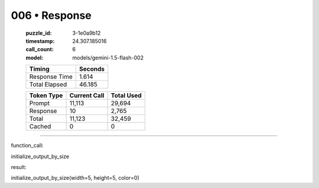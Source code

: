 006 • Response
==============

   :puzzle_id: 3-1e0a9b12
   :timestamp: 24.307.185016
   :call_count: 6

   :model: models/gemini-1.5-flash-002

   +----------------+--------------+
   | Timing         |      Seconds |
   +================+==============+
   | Response Time  |        1.614 |
   +----------------+--------------+
   | Total Elapsed  |       46.185 |
   +----------------+--------------+



   +----------------+--------------+-------------+
   | Token Type     | Current Call |  Total Used |
   +================+==============+=============+
   | Prompt         |       11,113 |      29,694 |
   +----------------+--------------+-------------+
   | Response       |           10 |       2,765 |
   +----------------+--------------+-------------+
   | Total          |       11,123 |      32,459 |
   +----------------+--------------+-------------+
   | Cached         |            0 |           0 |
   +----------------+--------------+-------------+


====


function_call:



initialize_output_by_size



result:



initialize_output_by_size(width=5, height=5, color=0)



.. seealso::

   - :doc:`006-history`
   - :doc:`006-prompt`

